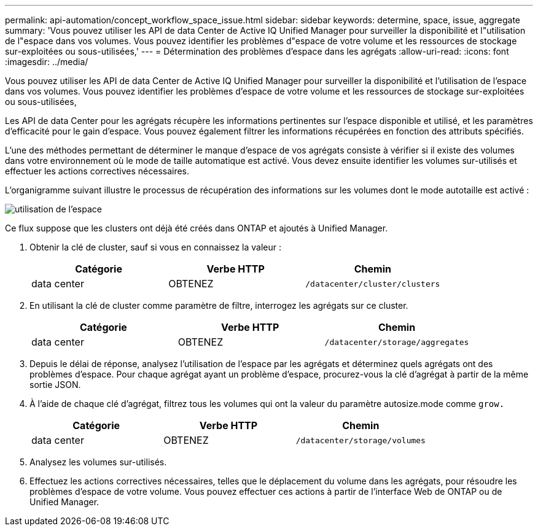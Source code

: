 ---
permalink: api-automation/concept_workflow_space_issue.html 
sidebar: sidebar 
keywords: determine, space, issue, aggregate 
summary: 'Vous pouvez utiliser les API de data Center de Active IQ Unified Manager pour surveiller la disponibilité et l"utilisation de l"espace dans vos volumes. Vous pouvez identifier les problèmes d"espace de votre volume et les ressources de stockage sur-exploitées ou sous-utilisées,' 
---
= Détermination des problèmes d'espace dans les agrégats
:allow-uri-read: 
:icons: font
:imagesdir: ../media/


[role="lead"]
Vous pouvez utiliser les API de data Center de Active IQ Unified Manager pour surveiller la disponibilité et l'utilisation de l'espace dans vos volumes. Vous pouvez identifier les problèmes d'espace de votre volume et les ressources de stockage sur-exploitées ou sous-utilisées,

Les API de data Center pour les agrégats récupère les informations pertinentes sur l'espace disponible et utilisé, et les paramètres d'efficacité pour le gain d'espace. Vous pouvez également filtrer les informations récupérées en fonction des attributs spécifiés.

L'une des méthodes permettant de déterminer le manque d'espace de vos agrégats consiste à vérifier si il existe des volumes dans votre environnement où le mode de taille automatique est activé. Vous devez ensuite identifier les volumes sur-utilisés et effectuer les actions correctives nécessaires.

L'organigramme suivant illustre le processus de récupération des informations sur les volumes dont le mode autotaille est activé :

image::../media/space_utilization.gif[utilisation de l'espace]

Ce flux suppose que les clusters ont déjà été créés dans ONTAP et ajoutés à Unified Manager.

. Obtenir la clé de cluster, sauf si vous en connaissez la valeur :
+
[cols="3*"]
|===
| Catégorie | Verbe HTTP | Chemin 


 a| 
data center
 a| 
OBTENEZ
 a| 
`/datacenter/cluster/clusters`

|===
. En utilisant la clé de cluster comme paramètre de filtre, interrogez les agrégats sur ce cluster.
+
[cols="3*"]
|===
| Catégorie | Verbe HTTP | Chemin 


 a| 
data center
 a| 
OBTENEZ
 a| 
`/datacenter/storage/aggregates`

|===
. Depuis le délai de réponse, analysez l'utilisation de l'espace par les agrégats et déterminez quels agrégats ont des problèmes d'espace. Pour chaque agrégat ayant un problème d'espace, procurez-vous la clé d'agrégat à partir de la même sortie JSON.
. À l'aide de chaque clé d'agrégat, filtrez tous les volumes qui ont la valeur du paramètre autosize.mode comme `grow.`
+
[cols="3*"]
|===
| Catégorie | Verbe HTTP | Chemin 


 a| 
data center
 a| 
OBTENEZ
 a| 
`/datacenter/storage/volumes`

|===
. Analysez les volumes sur-utilisés.
. Effectuez les actions correctives nécessaires, telles que le déplacement du volume dans les agrégats, pour résoudre les problèmes d'espace de votre volume. Vous pouvez effectuer ces actions à partir de l'interface Web de ONTAP ou de Unified Manager.

